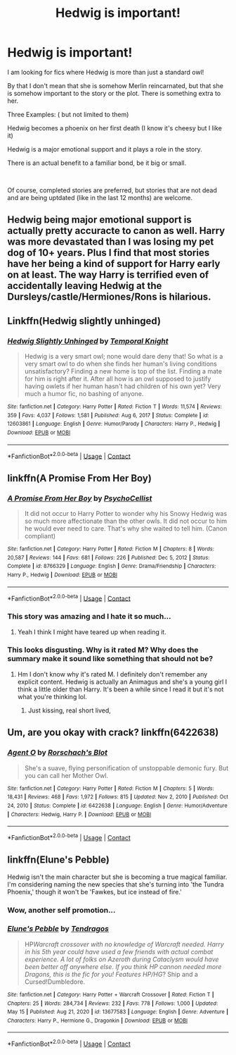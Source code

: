 #+TITLE: Hedwig is important!

* Hedwig is important!
:PROPERTIES:
:Author: Ecthelion2k12
:Score: 25
:DateUnix: 1621195413.0
:DateShort: 2021-May-17
:FlairText: Request
:END:
I am looking for fics where Hedwig is more than just a standard owl!

By that I don't mean that she is somehow Merlin reincarnated, but that she is somehow important to the story or the plot. There is something extra to her.

Three Examples: ( but not limited to them)

Hedwig becomes a phoenix on her first death (I know it's cheesy but I like it)

Hedwig is a major emotional support and it plays a role in the story.

There is an actual benefit to a familiar bond, be it big or small.

​

Of course, completed stories are preferred, but stories that are not dead and are being uptdated (like in the last 12 months) are welcome.


** Hedwig being major emotional support is actually pretty accuracte to canon as well. Harry was more devastated than I was losing my pet dog of 10+ years. Plus I find that most stories have her being a kind of support for Harry early on at least. The way Harry is terrified even of accidentally leaving Hedwig at the Dursleys/castle/Hermiones/Rons is hilarious.
:PROPERTIES:
:Author: Wassa110
:Score: 10
:DateUnix: 1621200470.0
:DateShort: 2021-May-17
:END:


** Linkffn(Hedwig slightly unhinged)
:PROPERTIES:
:Author: roboridge
:Score: 6
:DateUnix: 1621204333.0
:DateShort: 2021-May-17
:END:

*** [[https://www.fanfiction.net/s/12603861/1/][*/Hedwig Slightly Unhinged/*]] by [[https://www.fanfiction.net/u/1057022/Temporal-Knight][/Temporal Knight/]]

#+begin_quote
  Hedwig is a very smart owl; none would dare deny that! So what is a very smart owl to do when she finds her human's living conditions unsatisfactory? Finding a new home is top of the list. Finding a mate for him is right after it. After all how is an owl supposed to justify having owlets if her human hasn't had children of his own yet? Very much a humor fic, no bashing of anyone.
#+end_quote

^{/Site/:} ^{fanfiction.net} ^{*|*} ^{/Category/:} ^{Harry} ^{Potter} ^{*|*} ^{/Rated/:} ^{Fiction} ^{T} ^{*|*} ^{/Words/:} ^{11,574} ^{*|*} ^{/Reviews/:} ^{359} ^{*|*} ^{/Favs/:} ^{4,037} ^{*|*} ^{/Follows/:} ^{1,581} ^{*|*} ^{/Published/:} ^{Aug} ^{6,} ^{2017} ^{*|*} ^{/Status/:} ^{Complete} ^{*|*} ^{/id/:} ^{12603861} ^{*|*} ^{/Language/:} ^{English} ^{*|*} ^{/Genre/:} ^{Humor/Parody} ^{*|*} ^{/Characters/:} ^{Harry} ^{P.,} ^{Hedwig} ^{*|*} ^{/Download/:} ^{[[http://www.ff2ebook.com/old/ffn-bot/index.php?id=12603861&source=ff&filetype=epub][EPUB]]} ^{or} ^{[[http://www.ff2ebook.com/old/ffn-bot/index.php?id=12603861&source=ff&filetype=mobi][MOBI]]}

--------------

*FanfictionBot*^{2.0.0-beta} | [[https://github.com/FanfictionBot/reddit-ffn-bot/wiki/Usage][Usage]] | [[https://www.reddit.com/message/compose?to=tusing][Contact]]
:PROPERTIES:
:Author: FanfictionBot
:Score: 2
:DateUnix: 1621204362.0
:DateShort: 2021-May-17
:END:


** linkffn(A Promise From Her Boy)
:PROPERTIES:
:Author: sailingg
:Score: 4
:DateUnix: 1621196045.0
:DateShort: 2021-May-17
:END:

*** [[https://www.fanfiction.net/s/8766329/1/][*/A Promise From Her Boy/*]] by [[https://www.fanfiction.net/u/4399868/PsychoCellist][/PsychoCellist/]]

#+begin_quote
  It did not occur to Harry Potter to wonder why his Snowy Hedwig was so much more affectionate than the other owls. It did not occur to him he would ever need to care. That's why she waited to tell him. (Canon compliant)
#+end_quote

^{/Site/:} ^{fanfiction.net} ^{*|*} ^{/Category/:} ^{Harry} ^{Potter} ^{*|*} ^{/Rated/:} ^{Fiction} ^{M} ^{*|*} ^{/Chapters/:} ^{8} ^{*|*} ^{/Words/:} ^{20,587} ^{*|*} ^{/Reviews/:} ^{144} ^{*|*} ^{/Favs/:} ^{681} ^{*|*} ^{/Follows/:} ^{226} ^{*|*} ^{/Published/:} ^{Dec} ^{5,} ^{2012} ^{*|*} ^{/Status/:} ^{Complete} ^{*|*} ^{/id/:} ^{8766329} ^{*|*} ^{/Language/:} ^{English} ^{*|*} ^{/Genre/:} ^{Drama/Friendship} ^{*|*} ^{/Characters/:} ^{Harry} ^{P.,} ^{Hedwig} ^{*|*} ^{/Download/:} ^{[[http://www.ff2ebook.com/old/ffn-bot/index.php?id=8766329&source=ff&filetype=epub][EPUB]]} ^{or} ^{[[http://www.ff2ebook.com/old/ffn-bot/index.php?id=8766329&source=ff&filetype=mobi][MOBI]]}

--------------

*FanfictionBot*^{2.0.0-beta} | [[https://github.com/FanfictionBot/reddit-ffn-bot/wiki/Usage][Usage]] | [[https://www.reddit.com/message/compose?to=tusing][Contact]]
:PROPERTIES:
:Author: FanfictionBot
:Score: 3
:DateUnix: 1621196064.0
:DateShort: 2021-May-17
:END:


*** This story was amazing and I hate it so much...
:PROPERTIES:
:Author: asifbaig
:Score: 2
:DateUnix: 1621210099.0
:DateShort: 2021-May-17
:END:

**** Yeah I think I might have teared up when reading it.
:PROPERTIES:
:Author: sailingg
:Score: 3
:DateUnix: 1621221873.0
:DateShort: 2021-May-17
:END:


*** This looks disgusting. Why is it rated M? Why does the summary make it sound like something that should not be?
:PROPERTIES:
:Author: Wassa110
:Score: 2
:DateUnix: 1621200549.0
:DateShort: 2021-May-17
:END:

**** Hm I don't know why it's rated M. I definitely don't remember any explicit content. Hedwig is actually an Animagus and she's a young girl I think a little older than Harry. It's been a while since I read it but it's not what you're thinking lol.
:PROPERTIES:
:Author: sailingg
:Score: 5
:DateUnix: 1621201208.0
:DateShort: 2021-May-17
:END:

***** Just kissing, real short lived,
:PROPERTIES:
:Author: ikilldeathhasreturn
:Score: 2
:DateUnix: 1621202891.0
:DateShort: 2021-May-17
:END:


** Um, are you okay with crack? linkffn(6422638)
:PROPERTIES:
:Author: hrmdurr
:Score: 2
:DateUnix: 1621219532.0
:DateShort: 2021-May-17
:END:

*** [[https://www.fanfiction.net/s/6422638/1/][*/Agent O/*]] by [[https://www.fanfiction.net/u/686093/Rorschach-s-Blot][/Rorschach's Blot/]]

#+begin_quote
  She's a suave, flying personification of unstoppable demonic fury. But you can call her Mother Owl.
#+end_quote

^{/Site/:} ^{fanfiction.net} ^{*|*} ^{/Category/:} ^{Harry} ^{Potter} ^{*|*} ^{/Rated/:} ^{Fiction} ^{M} ^{*|*} ^{/Chapters/:} ^{5} ^{*|*} ^{/Words/:} ^{18,431} ^{*|*} ^{/Reviews/:} ^{468} ^{*|*} ^{/Favs/:} ^{1,972} ^{*|*} ^{/Follows/:} ^{815} ^{*|*} ^{/Updated/:} ^{Nov} ^{2,} ^{2010} ^{*|*} ^{/Published/:} ^{Oct} ^{24,} ^{2010} ^{*|*} ^{/Status/:} ^{Complete} ^{*|*} ^{/id/:} ^{6422638} ^{*|*} ^{/Language/:} ^{English} ^{*|*} ^{/Genre/:} ^{Humor/Adventure} ^{*|*} ^{/Characters/:} ^{Hedwig,} ^{Harry} ^{P.} ^{*|*} ^{/Download/:} ^{[[http://www.ff2ebook.com/old/ffn-bot/index.php?id=6422638&source=ff&filetype=epub][EPUB]]} ^{or} ^{[[http://www.ff2ebook.com/old/ffn-bot/index.php?id=6422638&source=ff&filetype=mobi][MOBI]]}

--------------

*FanfictionBot*^{2.0.0-beta} | [[https://github.com/FanfictionBot/reddit-ffn-bot/wiki/Usage][Usage]] | [[https://www.reddit.com/message/compose?to=tusing][Contact]]
:PROPERTIES:
:Author: FanfictionBot
:Score: 2
:DateUnix: 1621219551.0
:DateShort: 2021-May-17
:END:


** linkffn(Elune's Pebble)

Hedwig isn't the main character but she is becoming a true magical familiar. I'm considering naming the new species that she's turning into 'the Tundra Phoenix,' though it won't be 'Fawkes, but ice instead of fire.'
:PROPERTIES:
:Author: Tendragos
:Score: 0
:DateUnix: 1621225096.0
:DateShort: 2021-May-17
:END:

*** Wow, another self promotion...
:PROPERTIES:
:Author: Wunder-Waffle
:Score: 0
:DateUnix: 1621262401.0
:DateShort: 2021-May-17
:END:


*** [[https://www.fanfiction.net/s/13677583/1/][*/Elune's Pebble/*]] by [[https://www.fanfiction.net/u/6784476/Tendragos][/Tendragos/]]

#+begin_quote
  HP/Warcraft crossover with no knowledge of Warcraft needed. Harry in his 5th year could have used a few friends with actual combat experience. A lot of folks on Azeroth during Cataclysm would have been better off anywhere else. If you think HP cannon needed more Dragons, this is the fic for you! Features HP/HG/? Ship and a Cursed!Dumbledore.
#+end_quote

^{/Site/:} ^{fanfiction.net} ^{*|*} ^{/Category/:} ^{Harry} ^{Potter} ^{+} ^{Warcraft} ^{Crossover} ^{*|*} ^{/Rated/:} ^{Fiction} ^{T} ^{*|*} ^{/Chapters/:} ^{25} ^{*|*} ^{/Words/:} ^{284,734} ^{*|*} ^{/Reviews/:} ^{232} ^{*|*} ^{/Favs/:} ^{778} ^{*|*} ^{/Follows/:} ^{1,000} ^{*|*} ^{/Updated/:} ^{May} ^{15} ^{*|*} ^{/Published/:} ^{Aug} ^{21,} ^{2020} ^{*|*} ^{/id/:} ^{13677583} ^{*|*} ^{/Language/:} ^{English} ^{*|*} ^{/Genre/:} ^{Adventure} ^{*|*} ^{/Characters/:} ^{Harry} ^{P.,} ^{Hermione} ^{G.,} ^{Dragonkin} ^{*|*} ^{/Download/:} ^{[[http://www.ff2ebook.com/old/ffn-bot/index.php?id=13677583&source=ff&filetype=epub][EPUB]]} ^{or} ^{[[http://www.ff2ebook.com/old/ffn-bot/index.php?id=13677583&source=ff&filetype=mobi][MOBI]]}

--------------

*FanfictionBot*^{2.0.0-beta} | [[https://github.com/FanfictionBot/reddit-ffn-bot/wiki/Usage][Usage]] | [[https://www.reddit.com/message/compose?to=tusing][Contact]]
:PROPERTIES:
:Author: FanfictionBot
:Score: 1
:DateUnix: 1621225118.0
:DateShort: 2021-May-17
:END:
